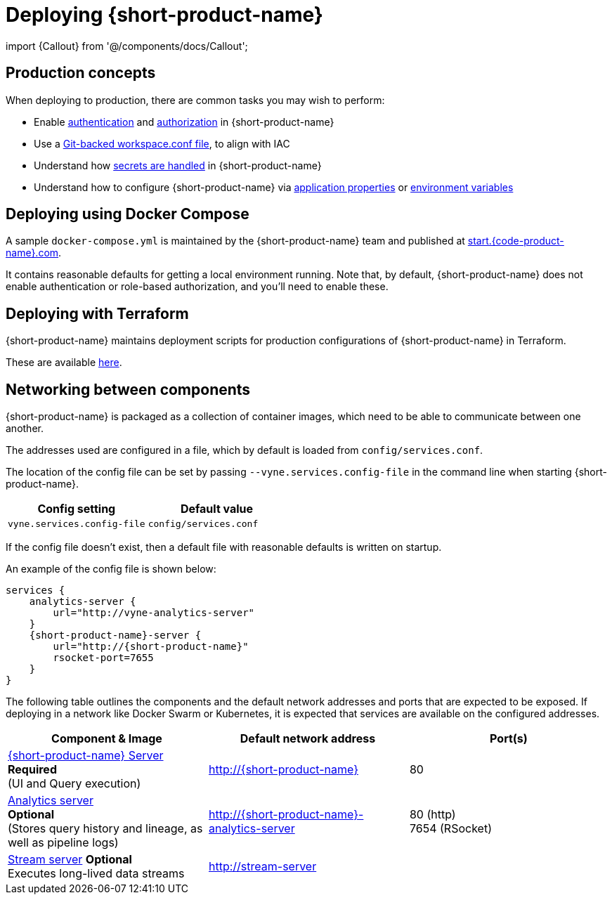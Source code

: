 = Deploying {short-product-name}
:description: How to get {short-product-name} deployed

import \{Callout} from '@/components/docs/Callout';

== Production concepts

When deploying to production, there are common tasks you may wish to perform:

* Enable link:/docs/deploying/authentication-to-services[authentication] and link:/docs/deploying/authorization[authorization] in {short-product-name}
* Use a link:/docs/workspace/overview#reading-workspace-conf-from-git[Git-backed workspace.conf file], to align with IAC
* Understand how link:/docs/deploying/managing-secrets[secrets are handled] in {short-product-name}
* Understand how to configure {short-product-name} via link:/docs/deploying/configuring-{short-product-name}#docker[application properties] or link:/docs/deploying/configuring-{short-product-name}#passing-{short-product-name}-application-configuration[environment variables]

== Deploying using Docker Compose

A sample `docker-compose.yml` is maintained by the {short-product-name} team and published at https://start.{code-product-name}.com[start.{code-product-name}.com].

It contains reasonable defaults for getting a local environment running.  Note that, by default, {short-product-name} does not enable
authentication or role-based authorization, and you'll need to enable these.

== Deploying with Terraform

{short-product-name} maintains deployment scripts for production configurations of {short-product-name} in Terraform.

These are available https://github.com/{short-product-name}api/deploy[here].

== Networking between components

{short-product-name} is packaged as a collection of container images, which need to be able to communicate between one another.

The addresses used are configured in a file, which by default is loaded from  `config/services.conf`.

The location of the config file can be set by passing `--vyne.services.config-file` in the command line when starting {short-product-name}.

|===
| Config setting | Default value

| `vyne.services.config-file`
| `config/services.conf`
|===

If the config file doesn't exist, then a default file with reasonable defaults is written on startup.

An example of the config file is shown below:

[,hocon]
----
services {
    analytics-server {
        url="http://vyne-analytics-server"
    }
    {short-product-name}-server {
        url="http://{short-product-name}"
        rsocket-port=7655
    }
}
----

The following table outlines the components and the default network addresses and ports that are
expected to be exposed.  If deploying in a network like Docker Swarm or Kubernetes, it is expected
that services are available on the configured addresses.

|===
| Component & Image | Default network address | Port(s)

| https://hub.docker.com/r/{code-product-name}/{short-product-name}[{short-product-name} Server] +
*Required* +
(UI and Query execution)
| http://{short-product-name}
| 80

| https://hub.docker.com/r/{code-product-name}/analytics-server[Analytics server] +
*Optional* +
(Stores query history and lineage, as well as pipeline logs)
| http://{short-product-name}-analytics-server
| 80 (http) +
7654 (RSocket)

| https://hub.docker/com/r/{code-product-name}/stream-server[Stream server] *Optional* +
Executes long-lived data streams
| http://stream-server
|
|===+++<Callout title="See also" type="note">+++When {short-product-name} is configured to distribute work across a cluster, ports must also be exposed to enable multicasting. See [Distributing work across a cluster](./distributing-work-on-a-cluster) for more information.+++</Callout>+++

